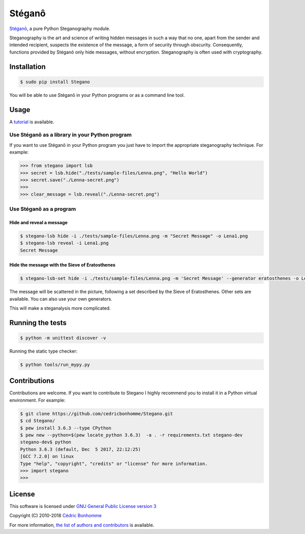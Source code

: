 Stéganô
=======

.. image:: https://img.shields.io/pypi/pyversions/Stegano.svg?style=flat-square
    :target: https://pypi.python.org/pypi/Stegano

.. image:: https://img.shields.io/pypi/v/Stegano.svg?style=flat-square
    :target: https://github.com/cedricbonhomme/Stegano/releases/latest

.. image:: https://img.shields.io/pypi/l/Stegano.svg?style=flat-square
    :target: https://www.gnu.org/licenses/gpl-3.0.html

.. image:: https://img.shields.io/travis/cedricbonhomme/Stegano/master.svg?style=flat-square
    :target: https://travis-ci.org/cedricbonhomme/Stegano

.. image:: https://img.shields.io/coveralls/cedricbonhomme/Stegano/master.svg?style=flat-square
   :target: https://coveralls.io/github/cedricbonhomme/Stegano?branch=master

.. image:: https://img.shields.io/github/stars/cedricbonhomme/Stegano.svg?style=flat-square
    :target: https://github.com/cedricbonhomme/Stegano/stargazers

.. image:: https://img.shields.io/badge/SayThanks.io-%E2%98%BC-1EAEDB.svg?style=flat-square
    :target: https://saythanks.io/to/cedricbonhomme


`Stéganô <https://github.com/cedricbonhomme/Stegano>`_, a pure Python
Steganography module.

Steganography is the art and science of writing hidden messages in such a way
that no one, apart from the sender and intended recipient, suspects the
existence of the message, a form of security through obscurity. Consequently,
functions provided by Stéganô only hide messages, without encryption.
Steganography is often used with cryptography.

Installation
------------

.. code:: bash

    $ sudo pip install Stegano

You will be able to use Stéganô in your Python programs or as a command line
tool.


Usage
-----

A `tutorial <https://stegano.readthedocs.io>`_ is available.


Use Stéganô as a library in your Python program
'''''''''''''''''''''''''''''''''''''''''''''''

If you want to use Stéganô in your Python program you just have to import the
appropriate steganography technique. For example:

.. code:: python

    >>> from stegano import lsb
    >>> secret = lsb.hide("./tests/sample-files/Lenna.png", "Hello World")
    >>> secret.save("./Lenna-secret.png")
    >>>
    >>> clear_message = lsb.reveal("./Lenna-secret.png")


Use Stéganô as a program
''''''''''''''''''''''''

Hide and reveal a message
~~~~~~~~~~~~~~~~~~~~~~~~~

.. code:: bash

    $ stegano-lsb hide -i ./tests/sample-files/Lenna.png -m "Secret Message" -o Lena1.png
    $ stegano-lsb reveal -i Lena1.png
    Secret Message


Hide the message with the Sieve of Eratosthenes
~~~~~~~~~~~~~~~~~~~~~~~~~~~~~~~~~~~~~~~~~~~~~~~

.. code:: bash

    $ stegano-lsb-set hide -i ./tests/sample-files/Lenna.png -m 'Secret Message' --generator eratosthenes -o Lena2.png

The message will be scattered in the picture, following a set described by the
Sieve of Eratosthenes. Other sets are available. You can also use your own
generators.

This will make a steganalysis more complicated.


Running the tests
-----------------

.. code:: bash

    $ python -m unittest discover -v

Running the static type checker:

.. code:: bash

    $ python tools/run_mypy.py


Contributions
-------------

Contributions are welcome. If you want to contribute to Stegano I highly
recommend you to install it in a Python virtual environment. For example:

.. code-block:: bash

    $ git clone https://github.com/cedricbonhomme/Stegano.git
    $ cd Stegano/
    $ pew install 3.6.3 --type CPython
    $ pew new --python=$(pew locate_python 3.6.3)  -a . -r requirements.txt stegano-dev
    stegano-dev$ python
    Python 3.6.3 (default, Dec  5 2017, 22:12:25) 
    [GCC 7.2.0] on linux
    Type "help", "copyright", "credits" or "license" for more information.
    >>> import stegano
    >>>


License
-------

This software is licensed under
`GNU General Public License version 3 <https://www.gnu.org/licenses/gpl-3.0.html>`_

Copyright (C) 2010-2018 `Cédric Bonhomme <https://www.cedricbonhomme.org>`_

For more information, `the list of authors and contributors <CONTRIBUTORS.rst>`_ is available.
